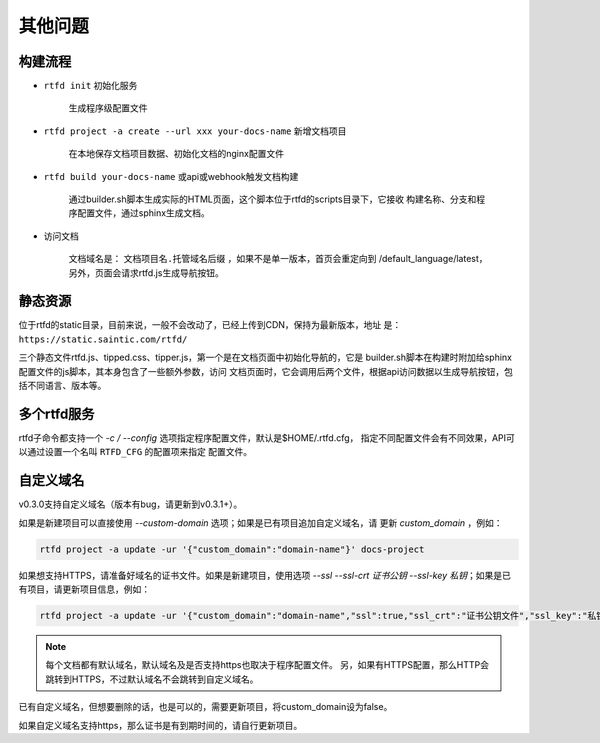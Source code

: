 .. _rtfd-py-faq:

=========
其他问题
=========

.. _rtfd-py-faq-build-progress:

构建流程
==========

- ``rtfd init`` 初始化服务

    生成程序级配置文件

- ``rtfd project -a create --url xxx your-docs-name`` 新增文档项目

    在本地保存文档项目数据、初始化文档的nginx配置文件

- ``rtfd build your-docs-name`` 或api或webhook触发文档构建

    通过builder.sh脚本生成实际的HTML页面，这个脚本位于rtfd的scripts目录下，它接收
    构建名称、分支和程序配置文件，通过sphinx生成文档。

- 访问文档

    文档域名是： ``文档项目名.托管域名后缀`` ，如果不是单一版本，首页会重定向到
    /default_language/latest，另外，页面会请求rtfd.js生成导航按钮。

.. _rtfd-py-faq-static:

静态资源
==========

位于rtfd的static目录，目前来说，一般不会改动了，已经上传到CDN，保持为最新版本，地址
是： ``https://static.saintic.com/rtfd/``

三个静态文件rtfd.js、tipped.css、tipper.js，第一个是在文档页面中初始化导航的，它是
builder.sh脚本在构建时附加给sphinx配置文件的js脚本，其本身包含了一些额外参数，访问
文档页面时，它会调用后两个文件，根据api访问数据以生成导航按钮，包括不同语言、版本等。

.. _rtfd-py-faq-multi-rtfd:

多个rtfd服务
==============

rtfd子命令都支持一个 `-c / --config` 选项指定程序配置文件，默认是$HOME/.rtfd.cfg，
指定不同配置文件会有不同效果，API可以通过设置一个名叫 ``RTFD_CFG`` 的配置项来指定
配置文件。

.. _rtfd-py-faq-custom-domain:

自定义域名
==============

v0.3.0支持自定义域名（版本有bug，请更新到v0.3.1+）。

如果是新建项目可以直接使用 `--custom-domain` 选项；如果是已有项目追加自定义域名，请
更新 `custom_domain` ，例如：

.. code-block:: bash

    rtfd project -a update -ur '{"custom_domain":"domain-name"}' docs-project

如果想支持HTTPS，请准备好域名的证书文件。如果是新建项目，使用选项
`--ssl --ssl-crt 证书公钥 --ssl-key 私钥`；如果是已有项目，请更新项目信息，例如：

.. code-block:: bash

    rtfd project -a update -ur '{"custom_domain":"domain-name","ssl":true,"ssl_crt":"证书公钥文件","ssl_key":"私钥文件"}' docs-project

.. note::

    每个文档都有默认域名，默认域名及是否支持https也取决于程序配置文件。
    另，如果有HTTPS配置，那么HTTP会跳转到HTTPS，不过默认域名不会跳转到自定义域名。

已有自定义域名，但想要删除的话，也是可以的，需要更新项目，将custom_domain设为false。

如果自定义域名支持https，那么证书是有到期时间的，请自行更新项目。

